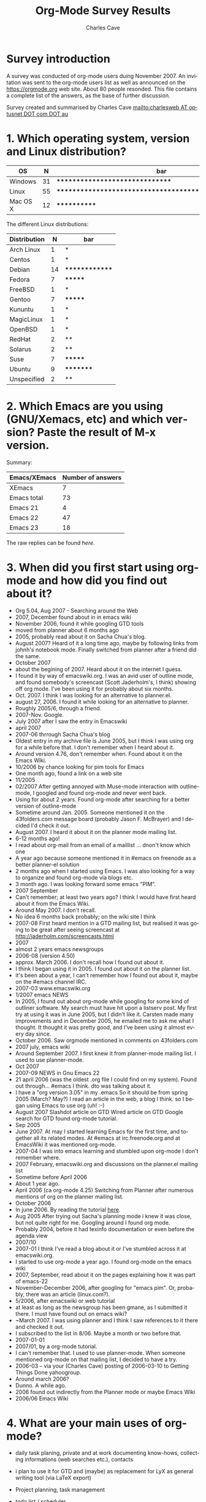 #+TITLE:     Org-Mode Survey Results
#+AUTHOR:    Charles Cave
#+EMAIL:     charles.cave@gmail.com
#+LANGUAGE:  en
#+OPTIONS:   H:3 num:nil toc:1 \n:nil ::t |:t ^:t -:t f:t *:t tex:t d:nil tags:not-in-toc

# Note to Worgers: please don't modify this file.

* Survey introduction

A survey was conducted of org-mode users duing November 2007.  An
invitation was sent to the org-mode users list as well as announced on
the https://orgmode.org web site.  About 80 people resonded.  This file
contains a complete list of the answers, as the base of further
discussion.

Survey created and summarised by Charles Cave
[[mailto:charlesweb%20AT%20optusnet%20DOT%20com%20DOT%20au][mailto:charlesweb AT optusnet DOT com DOT au]]

* 1. Which operating system, version and Linux distribution?
| OS       |  N | bar                                                     |
|----------+----+---------------------------------------------------------|
| Windows  | 31 | *******************************                         |
| Linux    | 55 | ******************************************************* |
| Mac OS X | 12 | ************                                            |

The different Linux distributions:

| Distribution |  N | bar            |
|--------------+----+----------------|
| Arch Linux   |  1 | *              |
| Centos       |  1 | *              |
| Debian       | 14 | ************** |
| Fedora       |  7 | *******        |
| FreeBSD      |  1 | *              |
| Gentoo       |  7 | *******        |
| Kununtu      |  1 | *              |
| MagicLinux   |  1 | *              |
| OpenBSD      |  1 | *              |
| RedHat       |  2 | **             |
| Solarus      |  2 | **             |
| Suse         |  7 | *******        |
| Ubuntu       |  9 | *********      |
| Unspecified  |  2 | **             |

* 2. Which Emacs are you using (GNU/Xemacs, etc) and which version? Paste the result of M-x version.

Summary: 
| Emacs/XEmacs | Number of answers |
|--------------+-------------------|
| XEmacs       |                 7 |
| Emacs total  |                73 |
| Emacs 21     |                 4 |
| Emacs 22     |                47 |
| Emacs 23     |                18 |

The raw replies can be found [[Raw Emacs versions][here]].

* 3. When did you first start using org-mode and how did you find out about it?

- Org 5.04, Aug 2007 - Searching around the Web	
- 2007, December found about in in emacs wiki
- November 2006, found it while googling GTD tools	
- moved from planner about 6 months ago
- 2005, probably read about it on Sacha Chua's blog.
- August 2007? Heard of it a long time ago, maybe by following links
  from johnh's notebook mode. Finally switched from planner after a
  friend did the same.
- October 2007
- about the begining of 2007. Heard about it on the internet I guess.
- I found it by way of emacswiki.org. I was an avid user of outline
  mode, and found somebody's screencast (Scott Jaderholm's, I think)
  showing off org mode. I've been using it for probably about six
  months.	
- Oct. 2007. I think I was looking for an alternative to planner.el.
- august 27, 2006. I found it while looking for an alternative to
  planner.	
- Roughly 2005/6, through a friend.	
- 2007-Nov. Google.
- July 2007 after I saw the entry in Emacswiki
- april 2007
- 2007-06 thrrough Sacha Chua's blog
- Oldest entry in my archive file is June 2005, but I think I was
  using org for a while before that. I don't remember when I heard
  about it.
- Around version 4.76, don't remember when. Found about it on the
  Emacs Wiki.	
- 10/2006 by chance looking for pim tools for Emacs
- One month ago, found a link on a web site
- 11/2005
- 02/2007 After getting annoyed with Muse-mode interaction with
  outline-mode, I googled and found org-mode and never went back.
- Using for about 2 years. Found org-mode after searching for a better
  version of outline-mode
- Sometime around Jan. 2005. Someone mentioned it on the 43folders.com
  message board (probably Jason F. McBrayer) and I decided I'd check
  it out.
- August 2007. I heard it about it on the planner mode mailing list.	
- 6-12 months ago!
- I read about org-mail from an email of a maillist ... dnon't know
  which one
- A year ago because someone mentioned it in #emacs on freenode as a
  better planner-el solution	
- 2 months ago when I started using Emacs. I was also looking for a
  way to organize and found org-mode via blogs etc.
- 3 month ago. I was looking forward some emacs "PIM".
- 2007 September
- Can't remember; at least two years ago? I think I would have first
  heard about it from the Emacs Wiki.
- Around May 2007. I don't recall.	
- No idea 6 months back probably; on the wiki site I think
- 2007-08 First heard mention in a GTD mailing list, but realised it
  was going to be great after seeing screencast at
  http://jaderholm.com/screencasts.html	
- 2007
- almost 2 years emacs newsgroups
- 2006-08 (version 4.50)
- approx. March 2006. I don't recall how I found out about it.	
- I think I began using it in 2005. I found out about it on the
  planner list.	
- it's been about a year, I can't remember how I found out about it,
  maybe on the #emacs channel IRC.	
- 2007-03 www.emacswiki.org	
- 1/2007 emacs NEWS
- In 2005, I found out about org-mode while googling for some kind of
  outliner software. My search must have hit upon a listserv post. My
  first try at using it was in June 2005, but I didn't like
  it. Carsten made many improvements and in December 2005, he emailed
  me to ask me what I thought. It thought it was pretty good, and I've
  been using it almost every day since.
- October 2006. Saw orgmode mentioned in comments on 43folders.com
- 2007 july, emacs wiki	
- Around September 2007. I first knew it from planner-mode mailing
  list. I used to use planner-mode.
- Oct 2007
- 2007-09 NEWS in Gnu Emacs 22
- 21 april 2006 (was the oldest .org file I could find on my
  system). Found out through... #emacs I think. dto was talking about
  it.
- I have a "org version 3.05" in my .emacs So it should be from spring
  2005 (March? May?) I read an article in the web, a blog I think. so
  I began using Emacs to use org (uh! :-)
- August 2007 Slashdot article on GTD Wired article on GTD Google
  search for GTD found org-mode tutorial.
- Sep 2005
- June 2007. At may I started learning Emacs for the first time, and
  together all its related modes. At #emacs at irc.freenode.org and at
  EmacsWiki it was mentioned org-mode.
- 2007-04 I was into emacs learning and stumbled upon org-mode I don't
  remember where.	
- 2007 February, emacswiki.org and discussions on the planner.el
  mailing list	
- Sometime before April 2006
- About 1 year ago.
- April 2006 (ca org-mode 4.25) Switching from Planner after numerous
  mentions of org on the planner mailing list.
- October 2006	
- In june 2006. By reading the tutorial [[https://orgmode.org/worg/org-tutorials/orgtutorial_dto.html][here]].
- Aug 2005 After trying out Sacha's planning mode i knew it was close,
  but not quite right for me. Googling around I found org mode.
- Probably 2004, before it had texinfo documentation or even before
  the agenda view	
- 2007/10
- 2007-01 I think I've read a blog about it or I've stumbled across it
  at emacswiki.org.
- I started to use org-mode a year ago. I found org-mode on the emacs
  wiki	
- 2007, September, read about it on the pages explaining how it was
  part of emacs-22
- November-December 2006, after googling for "emacs pim". Or,
  probably, there was an article (linux.com?).
- 5/2006, after emacswiki or web tutorial	
- at least as long as the newsgroup has been gmane, as I submitted it
  there. I must have found out on emacs wiki?	
- ~March 2007. I was using planner and I think I saw references to it
  there and checked it out.	
- I subscribed to the list in 8/06. Maybe a month or two before that.
- 2007-01-01
- 2007/01, by a org-mode tutorial.
- I can't remember that. I used to use planner-mode. When someone
  mentioned org-mode on that mailing list, I decided to have a try.
- 2006-03 -- via your (Charles Cave) posting of 2006-03-10 to Getting Things Done
  yahoogroup.
- Around march 2006?	 
- Dunno. A while ago.
- 2006 found out indirectly from the Planner mode or maybe Emacs Wiki
- 2006/06 Emacs Wiki	

* 4. What are your main uses of org-mode?

- daily task planing, private and at work documenting know-hows,
  collecting informations (web searches etc.), contacts
- i plan to use it for GTD and (maybe) as replacement for LyX as
  general writing tool (via LaTeX export)
- Project planning, task management	
- todo list / scheduler	
- TODO list management
- Task list and note taking
- Todo-list administration - Time tracking - Creating outlines
- write lists to keep track of projects and infomation
- I mostly use it as an extended version of outline mode, as well as
  the agenda mode. Managing TODO lists and the like. I also really
  like the integration with remember mode.
- TODO list, calendar/appointment app, note-taking, "digital junk
  drawer" a la Yojimbo, minor mode for drafting documents,
  org-publish.el, org-blog.el
- Planning and taking notes (with remember mode.)
- TODO lists (GTD methodology) and diary
- Planning, project, time and task tracking.	
- GTD system at home	
- planning
- todo-lists
- Maintaining a GTD system for personal organization, tracking time
  for work reporting and billing.
- Organizing my tasks and plans at work. Trying to implement GTD with
  it.
- Reporting (org-outline/exporter!), GTD	
- GTD, weekly planner
- Managing software development todo lists
- Agenda, todo tracking, lecture notes, blogging
- TODO list
- 1) Maintaining my personal lists of projects and tasks 2)
  Maintaining a "wiki" of reference material (org-mode doc that links
  to external files and URLs) 3) Maintaining an archive of completed
  projects 4) Keeping track of my agenda 5) Outlining and
  brainstorming 6) Organizing journal entries
- Personal task lists.
- daily planning
- Organizing and managing projects
- gtd - project management - generating htmls - minutes, documentation
- notes, todo-lists, planner
- Agenda (GTD) Notes keeping Publishing tool	
- Slowly it is becoming my desktop. I write, use it for email
  composition, technical documentation. Slowly getting into planning,
  agenda etc.
- Project planning and task tracking.
- keeping track of things to do.
- TODO and org-table	
- Running my work and home todo lists and notes, but progressively
  more and more using it for everything.
- TODO list and meeting minutes
- Task/Todo List information list some local hacks for finance	
- todo lists and knowledge base
- Task management (TODO lists) * Note taking * Export/Publish (e.g.,
  publish notes to website) * Personal web pages (via org-publish)
- I use orgtbl-mode most of the time in muse files, that's how I came
  into contact with org-mode. I use it for writing (software)
  documentation, (work related) project planning, and measuring the
  time I work on projects.
- planning my TODO list and more recently my agenda GTD style
- Timeplanning, Timekeeping, Todo/Reminder
- replacement for time management system (todos, project organisation,
  schedules) replacement for spreadsheet helper in LaTeX modes
  (orgtbl-mode)

- 1.) Note taking: web links, links to lines of code I'm working on,
  bibtex entries. 2.) Brainstorming. When I'm trying to figure out how
  to do something, I often fire up org-mode, dump a bunch of random
  thoughts into it, and then organize it into something that makes
  sense. 3.) Experiment logging. I use table node to store pretty much
  all the results I've accumulated for my PhD thesis. 4.) TODO
  lists. I thought I'd use the GTD capabilities on org-mode but can't
  force myself to do it. But still, for little projects, I use the
  TODO lists.
- Action items Notes and lists Tables of passwords Publishing website
- maintain my thoughts, experimental results and agenda
- As a GTD tool to keep all aspects of my life organized.
- Lists GTD
- Just getting used to it. Try to organize primarily work stuff, maybe
  later will get into private things.
- note taking, managing todo's, keeping track of time spent on a
  project and making tables.
- Everything! :-) + keeping notes, + maintaining TODO lists +
  exploiting the Agenda facilities (wow!) + doing project planning +
  writing text and exporting in HTML + a 'database' for experiments
  data (I'm "implementing" it (wow, wow!)
- Task list/agenda/calendar some "filing" of data, storage of links to
  file system and web
- Note taking for courses
- Learn more about organizing tasks - Trying to substitute little
  papers with appointments - Publish works (thesis, articles, web
  pages, ...) - Support a bit the process of writing an article
  (TODOs, deadlines, sections, ...)
- documentation todo list management complete daily work organisation
  private and at work planing of schedules for church and sports
  create customer visit protocols (html for colleagues) I have access
  to my org files via svn world-wide
- all aspects of GTD except calendar
- Outlining and Organising.
- Day to day planning. Constantly switching between gtd and John
  Wiegly's setup to find out what suits me best.
- Todo List management. Task Scheduling. Note taking. Blogging
  (Blorg). Simple Bug Tracking.	
- Organizing my work.
- Managing all my projects and todo lists using GTD, and managing my
  diary/calendar. Basically, I use it to manage my life - home, work,
  social etc. Also use it for hierarchical editing of files etc, but
  that is secondary.
- day planner (in agenda view) - generation of hipsterPDA - easy
  folding documentation tool (write text docu, use folding to hide
  sections I'm not working on currently, and finally generate html or
  LaTeX
- GTD / Agenda	
- I organize all my projects and appointments with org.
- Mainly todos/tasks planning and follow up
- I use it to keep track of articles I have to write for clients (I'm
  a journalist). I keep a page per client. I also use it to keep notes
  on personal stuff, such as sport activities, todo things around the
  house, garden and so on	
- advanced todo list, reading diary, simple HTML authoring.	
- Project management
- note taking, task management, document creation, webpage publishing
- task management, notes about work and home projects, regular
  journaling -- the list of things is expanding as I spend more and
  more time in emacs/org.	
- Project planning, scheduling. Information
  gathering. Wishlists. Outlines. Todo lists (checkboxes). Data
  munging (tables) Review planning (outline w/ links)
- For GTD and basic word processing
- Projects, Notes, Memorial days etc.
- single file for everything
- Amassing and sorting to-dos and reference information. (Recovering
  from mild brain injury in 2005 that affected ability to categorize
  and prioritize, need mechanical aids!)
- Handling notes. Displaying the calendar. Use the agenda view to
  display notes.
- Outlining and providing group TODO lists with explanations.
- To Do List and Project Tracking Writing articles for export to HTML
- Note taking, task management

* 5. New features and product maturity?

Original question:

What new features (if any) would you like to see in org-mode or do you
think the product has reached maturity?

- case sensitive search in tag completition - multilingual day name
  input product has reached maturity in my opinion	
- nothing (for now)	 
- A way to make it more Gnome friendly would be nice. In the case that
  you don't have emacs started, you lose your ideas until you can note
  them down.
- I still haven't learnt enough to fully customize my environment.
- Nothing specific, but I love the current state of development.
- Syncing todos to other devices such as cellphones and palms, I know
  it would not be very easy to do but would be extremely useful	
- No idea, sorry. I think it has enough features at present that seems
  a bit intimidating, really. (Minor quibble -- I changed some of the
  keybindings. I prefer M-left/right to hide/show subtrees, rather
  than cycling with tab, and use # instead of * for outline
  levels. This is mostly habits from a "todo-mode" used on emacs
  in-house where I work.)
- I'm on the lookout for a cell phone that runs Emacs, but... I haven't
  found any mechanisms for remotely adding/editing timestamps,
  changing the state of TODO items, etc. Neither have I found a way to
  trigger reminder sounds, e-mails, phone calls, or IM messages. I'm
  not sure about the best way to approach "mobile org-mode"... A
  web-interface like Webjimbo? More robust import/export/sync to iCal
  or GData? If we can find a way to usefully sync org-mode with mobile
  devices, it'll be just about perfect.
- Current features are enough for me.	
- It is certainly mature. However I would also like to be able to use
  it as a wiki and general-purpose document authoring/publishing
  tool. In an ideal (and possibly unrealistic) world I would love to
  see unification with muse-mode. To what extent is this possible?
- I am still too new to it to comment on this.	
- It's quite mature and I surely don't master it. What I'd like to see
  is easier manipulation of the agenda export.
- Compatibility with other wiki syntax (importer or exporter)
- too soon to know	
- Basically mature; I'd like to see refinement within the current
  feature set.
- You can always add new features! I would like to see an easy way to
  tell how old my entries are. I would like to be able to derive a
  task order based on importance and age (for tasks that don't have a
  deadline but must be completed eventually). Also I would like to see
  it integrated with other tools. I think a MindMap converter (for
  FreeMind) would be cool - although it probably could be an external
  script.	
- Export to WordprocessingML would be perfect. Currently I export to
  HTML and read the reports into Word, saving them as *.doc. But you
  loose some features and details doing this.	
- Integration out-of-the-box with remote calendar systems like Google
  Calendar
- Close to maturity. Some new features would be nice, but not terribly
  important: Keeping root to leaf tree structure when archiving part
  of a subtree. Simple dependent todos (i.e. dependent todo moves into
  "NEXT" state when previous todo is marked "DONE"). Exporting entries
  in HTML in monospaced font by default (i.e. without specially
  marking individual entries). Auto-sorting of entries within a single
  parent node (e.g. when a node is marked "DONE", move it lower in the
  parent's list of todos). Integration with project management
  software.
- Some kind of resolution to the line wrapping issue with headlines.	
- Simpler ways of doing things (perhaps with mouse commands)
- I'd say it's pretty close to maturity. I haven't used most of the
  more recently-added advanced features.
- I'd like easier customization of "workflow" steps that would make it
  easier to update states and record notes related to state changes
  (and skip these notes when the state transitions are obvious in
  nature).	
- No immediate demands. I do not think the project has reached
  maturity.
- This product has reached maturity since long! In my point of view
  this is. Excellent work!	
- depending tasks - integrated pdf-generation (especially for
  windows) - visualisation for tasks (like gantt) - a minor mode for
  contacts like vcard.el
- I think it reached maturity. It would be nice to have some minor
  things, like a posibility to insert todo's right inside your project
  source code and then have them added in agenda automatically.	
- Instead of new features, I'd much prefer keeping XEmacs
  compatibility	
- Wishlist - Adding arbitrary (user specified) relations between nodes
  with a specific relation name. for example, x <part of> y; where x
  and y are two nodes. - Making the above functionality work between
  files - making the above work between nodes published on a
  distributed server In the GNU project GNOWSYS, we do this, where it
  is a web application. We are now exploring how org mode can be used
  as a client to manage the data published in GNOWSYS. Out team would
  be more than willing to collaborate, but our team members are all
  Python hackers, and use Emacs only for coding
- I am having trouble keeping up with the many new features of the
  last few months!
- I think it is mature enough for me
- automatic reminders in Emacs as pop ups?
- I'm quite content as it is. I guess I could probably think of one or
  two things, but I wouldn't want to spoil its power/simplicity
  balance.
-  planing times for tasks and compare them to actuel used times (and
  also give out a warning if to many hours are planed for one day) -
  agenda export to latex - simple project management
- a gtd framework would be a killer feature!! more visual effects with
  overlays However, it's "déjà" a very good work. Thanks.
- very mature
- Nearing maturity, but then again, maybe I'm just out of ideas.
- I would like org-mode (or other parts of it like orgtbl) to become a
  minor mode so I can turn it on/off in other buffers (mainly
  muse). For example I would love to use todo list editing features in
  emails. 
- I don't understant all the features yet :)	
- export facilitie
- New features, in order of importance to me: 1.) A way to select a
  chunk of text in firefox and paste it into org-mode, along with a
  nicely formatted URL link. I would use this many times a day. MS
  OneNote does this well. 2.) A way to link to email in an IMAP
  folder. Preferably, this link would point directly to the email on
  the IMAP server. The link should look like all the other links, and
  you should be able to just drag it from, say, Thunderbird, into
  org-mode, although a Thunderbird keyboard shortcut would be nice. I
  would use this every day. 3.) More flexible outline prefixes. You
  should be able to make headlines of this type: I. asdlfk i. asdfj
  ii. asdlfkj II. ... Or 1. Introduction 1.1 asdfkj 1.2
  asdfkl 2. Background ... Emacs hyperbole:
  http://directory.fsf.org/project/hyperbole/ did this
  beautifully. 4.) Internal links search in a way consistent with
  emacs search (Ctrl-s). When you click on a link, it should go
  towards the end of the buffer for the next match. When there's
  nothing towards the end, it should wrap to the top. 5.) Fix the
  underline/bold/italic stuff (if that is a new feature) 6.) Better
  formatted html table export
- Better support for working with others.	
- I would like to see different way to view or summarize ageda. Like
  progress, next possible todo
- I think org-mode is quite mature now except there may be still some
  bugs in it and some features may need more polish
- Too novice a user yet to comment
- can't tell yet.	
- I like to be surprised more than wishing
- I'd like better integration with calendar mode of
  emacs. Specifically, when using the calendar, the command 'i d' to
  insert an appointment, the diary file is used. I'd like to set a
  headline in my orgmode buffer for that insert, for consistency with
  the calendar entries I make by hand while processing my inbox Also,
  navigation from agenda to org-file is easy. navigating back is
  harder.
- possibly nested numbered lists: 1. head 1 1.1 sub-head 1 1.2
  sub-head 2 Also lettered lists: a. point a b. point b but I'm
  already quite satisfied
-  implement all features of muse-mode. Ex: list of pages, backlinks,
  following links with Enter, ... - consistent and clear syntax for
  formatting text, which doesn't require memorizing use cases or
  exceptions (ex: *a* isn't bold)
- syncing with my palm would be the greatest need. (syncing with
  outlook would do the job as outlook is snced with the palm)
- mostly small things like an isearch mode that only matches headlines
  (and doesn't auto expand), an allout-copy-exposed-to-buffer
  equivalent, hipster pda publishing
- I've too many ideas to write here. The only thing i can think of is
  not quite org related. A published bison or antlr grammar, so people
  can write org parsers/processors in other languages, and extend its
  integration into other systems.
- Org mode is fairly mature. Only the remaining inconsistencies should
  be straightened out.
- Hard to say, every so often I think of a feature that might be nice
  to have. I have a feeling that alternate views (like the agenda) to
  allow other ways of exploring your information would be handy, but I
  have no concrete ideas yet as to what they might be.
- Better exporting (for example better LaTeX export).	
- The only thing I need is better integration with mh-e (I suspect it
  is already there - just need to find the time to sort it out). Other
  than that I am very content!
-  I always wanted to be able to schedule a task for a specific week
  (as oposed to a date) - I would like to improve the hipsterPDA
  generation (export the agenda view as nice LaTeX, improve the
  cal-tex output, etc)
- Org grows faster than I can learn all those nice features. One
  feature I'd love to see was that the HTML export created docs that
  could be outlined like in an org buffer. I guess that's possible
  with some CSS.
- Task dependency for project planing
- At the moment, I'm still on the learning curve. Org-mode has
  soooooooooo many features I have not even discovered yet. I almost
  daily open the manual pages to see I there is something I can use.
- Probably, customization of built-in agenda view. But I'd rather see
  org-mode streamlined and cleaned of unnecessary
  complications. Properties should be either integrated more tightly
  to replace tags/priorities/etc, or removed.
- Looking forward to some of the dependency ideas.	
- Import tasks from .ics files, include .ics files in agenda,
  eventually include remote .ics files in agenda. Would like an
  updated blogging tool that takes advantage of recent developments.
- I'm working on integration with my email client and web browser --
  it's a slow process because I'm not a programmer, but I'm learning
  bits and pieces about bash shell scripts and grabbing what I can
  from experts already using org.
- I'd like a way to set project (outline item) dependencies and to
  easily list those projects in dependency order. I could do it now
  with properties, a dynamic block and some elisp. I'd use markup more
  if it were more reliable in the emacs buffer. It might be nice to
  have a mode where rigid outline style indenting is enforced while
  editing outlines and lists. Perhaps as a buffer option or subtree
  property. None of this is necessary or worth calling org-mode
  immature.
- Not new features. But perhaps splitting org.el into different
  modules: one for outlining, one for doc format (Wiki engine), one
  for GTD	
- block quote text support. like wiki {{{ This is quote text }}}
  Currently only putting ':' at beginning of text or heading.
- I hope a better archive mechanism using C-c C-x C-c, which could
  keep the structure in my org file.	
- Seems mature; new features always interesting but can add a layer of
  too-many-choices distraction. (See prioritizing problems above ;) )
- New summary type {%} for progress status. Real comment syntax.	
- I use only a fraction of its features.
- Mature	 

* 6. Additional tutorials, documentation and screencasts would you like?

Original question:
Which topics or "how-to" guides would you like to see in the
documentation or as a tutorial or screencast?

- none. documentation is excellent
- how to prepare/export/print GTD file to A7(index cards hPDA (hipster
  PDA) forms
- Everything should be a screencast for new users.	
- I'd love to see more examples (with code) of how people use org,
  especially for implementing GTD.
- More detailed information about blogging would be great, especially
  motivation for using org.
- The manual and refcard usually have me covered. An in-depth
  screencast on table/calc might be nice.	
- More stuff about methodology to use it.	
- Screencasts are most helpful to me. I would like to see material on
  publishing and blogging in particular
- Project lifecycle. Timesheet reports.
- Exporting to other formats and customizing that
- lot of screencast showing new features of org (such as one already
  done)
- The documentation is actually rather good as it is, haven't found
  anything lacking yet.	
- Integration with remember
- Integrating org-mode with pine/alpine mailer.	
- Not sure who you want to target. Advanced users are your bread and
  butter and probably are OK. Beginners should get some screencasts
  that describe a common problem and just focuses an how org mode can
  help them. A good example is something like when someone's todo list
  gets too long and complex and they want to split it, but maintain
  connections between items on various lists, or perhaps view a
  chronological list of all items in one location. Org mode is the
  only program I know of the handles this kind of complexity
  gracefully.
- In depth explanation of using the agenda to its fullest
- I'd love to see one on setting up column views. A tutorial on
  publishing files would be great. And one about creating custom
  agenda views.	
- Changing the keybindings to make specific state transitions easier
  to enter
- don't know as of yet ...	
- using the spreadsheet with merged cells, calculation for rows and
  columns - showing the true meaning of the properties stuff - over
  all there should be examples - i really dislike the manual form
  orgmode.org because it is technical oriented not for the simple
  user - more howtos for gtd -> learning from each other
- Different usages of org-mode. From GTD to other ways ...	
- I find the manual well written and sufficient.
- Use of drawers and properties.
- HOw to organize multiple projects; auto-archival.
- org spreadsheet	
- Since Org-mode is (to me) a collection of "orthogonal" features, but
  doesn't much impose structure, I'd be interested in seeing how
  others organise their data and "bring it to life" with the Org-mode
  features.
- none
- more documentation for org's lisp functions (in fact more examples
  with org's lisp funtions!!)
- remember mode integration
- I prefer the documentation and experimentation. Need drives my
  learning.
- I don't have any preferences.
- Can't think of any	
- I think a new user would benefit from a screencast showing basic
  hierarchy creation and navigation
- Remember Practical uses of properties	
- I would like to see more people to share their ways of using org
  model
- The documentation is already very good and it seems the manual is
  never out of sync from the latest org-mode version. I found the
  mailing list is the best source of "how-to" as people's individual
  situations are so much different.
- more of org for gtd
- how to deal with the calendar and insert dates quickly - two-way
  backends for groupware-like behavior - calender functionality for
  scheduled events (receive popups or emails or sms or the like) -
  probably more but it's too early to say
- drawers + table calculations
- Using org-mode as a calendar/planner. Perhaps a best practice around
  where date- and time-stamps belong (in the headline? in a SCHEDULED:
  property? DEADLINE: property?) Also, it would be helpful to be shown
  the best practices around Categories (since they show up so
  prominently in the agenda) I wanted them to be like David Allen's
  "Contexts", but that's hard for me to manage.	
- All the variables that you must configure to be able to write and
  export an article successfully and without unexpected results - How
  to move from {muse,kwiki,reST,planner,...} to org-mode: how to adapt
  the syntax, ...
- examples of how to columns view
- real examples of different ways of using org-mode
- Scope projects? integrate Org into a software development
  process/project? Handle <not at computer> org interactions?	
- Daily use of agenda
- I'm still not familiar with the more advanced features of org-mode,
  so I'm keen to see these areas explored in tutorials and guides.
- The spreadsheet.
- None that I would be interested in, although I accept that new users
  would benefit from them.
- I think column-view is a great feature. Bastiens tutorial is good,
  but I'm thinking a tutorial focused more on the use case as opposed
  to the config option might be better. If I find time :-)
- I don't know if it's just me, but currently I make no use of
  tags. So any how-to or screencasts of how to use categories and tags
  together in a senseful way would be nice. Most usages of tags I've
  seen so far where tags like :phonecall: or :appoitment:, but when I
  have a TODO "Call Jim" or "Meet Jim" those are superluous...	
- I would welcome such how-to's and offer to help. The drawback of
  screencasts is they take a long time, and there is no way a viewer
  can tell it will be usefull to sit it all out. A guide giving
  examples (and using short screencasts, if necessary) gives the
  reader an overview, he/she can skip sections and browse to a
  chapter/paragraph deemed usefull. I would like to learn howto tweak
  my custom built todo-lists so that some of the statuses show up in
  the agenda, and others don't. Example WRITE should be on the agenda,
  but INVOICE not really. But the intermediate VERIFY should.
- More on GTD. Agenda customization.
- More on column mode and new uses of properties.
- I know there are books and howtos about lisp, but it would be great
  to see some smaller howtos that are specific to org applications,
  and code samples.
- The remember mode stuff scares me. I need to take some time learn
  it. I also know agenda can do a lot more than I do with it. I'd like
  to see screen shots of of column mode to drool over since I'm not
  running emacs 22 yet.	
- can't thing of any
- Spreadsheet examples.	
- how-to setup a gtd style system is always my favorite.	
- Some experienced users' detailed explication of pros and cons of the
  newer TMTOWTDI (There's More Than One Way To Do It) choices like
  archiving methods, task states, etc. leading to -- you
  guessed it -- prioritizing problems
- Building complex agenda views.
- Dunno.	
- Setting up a publishing/blog environment

* 7. Which features of org-mode do you use? (Spreadsheet, LaTeX, HTML, Remember, etc)

- Document Structure, Tables, Spreadsheet, Hyperlinks, TODO items,
  Tags, Properties and Columns, Dates and Times, (Custom) Agenda Views
- LaTeX, Remember	
- Use the agenda/tags views heavily. Tables, but not really
  spreadsheets.
- Rememeber	
- remember, agenda views.	
- I'm sure I will use everything at some point. I've finally started
  using remember recently, about to start using HTML for blogging I
  think, and can imaging using LaTeX to print index cards even.
- Todo-list, agenda - remember	 
- Remember, agenda, I learned to use the tags / priorities, but they
  don't seem to fit my style of use.
- Publish to HTML and LaTeX (although I'd prefer ConTeXt), dynamic
  blocks, orgstruct minor mode, and hyperlinks. I'm not sure if they
  count as a "feature", but I use deadlines, scheduling, and repeated
  tasks *a lot*.
- remember, clock summary.	
- TODO keywords, tags, timestamps (inc. deadlines/scheduling),
  priorities, export to HTML/ics, tables, archiving, remember, custom
  agenda commands	
- Still exploring.. starting out with fundamentals as described in
  John Weigly's excellent write-up.
- HTML, Remember
- Basic planning, some html export, Wannt to use more features of org
  but lack of time
- Remember, html
- Much use of Remember, agenda, agenda todo lists. Some use of HTML
  and LaTeX. A little use of spreadsheet.	
- Starting to use spreadsheets and tables. I use the [/] feature to
  keep track of task counts a lot. I like the "radio" links too. Don't
  use the others much.
- Export2HTML, Remember, Agenda
- Remember, LaTex, ical export, Agenda and Diary integration
- HTML. My usage is pretty basic.
- LaTeX, HTML, Agenda, diary integration, Todo, outlining like crazy	
- Spreadsheet (for tables)	
- I use Remember, HTML, agenda views, hyperlinks, time-tracking,
  timestamps, and tags. I occasionally use tables, and plan on using
  the PROPERTIES drawer in the future. I don't currently use any
  advanced table formulas or column view, but I'm glad they're there.
- Remember, basic task lists, and mostly the Agenda views.	
- LaTex, HTML, Remember, Cal, diary
- all	
- agenda - html - spreadsheet	
- Spreadsheet, remember, time logger and outlines.	
- Document structure + hyperlinks, agenda + remember, exporting and
  publishing
- writing documents, LaTeX, HTML.
- Remember; tables.
- Remember, and the todo features.
- simple to do listing
- A lot: Outlines, Tables, Spreadsheets, TODOs, Links, Tags,
  Timestamps, Clocking Time. A little: Agenda views, Properties and
  Columns Not at all: LaTeX, HTML, Remember I plan to increase my
  usage of all the above, apart from LaTeX, which I'll probably never
  use.
- Remember
- Remember, Latex, spreadsheet (with calc)
- just to basic features
-   * TODO's, including ** Scheduling ** Deadlines ** Archiving (both
  tag and function) * Remember * LaTeX * export/HTML * Tables *
  org-publish * Agendas
- spreadsheet, HTML	
- remember, agenda, priority
- Remember
- all
- Basic outlining with tons of links of most types allowed. * Tables *
  HTML export * TODO's
- Tables, HTML, Remember
- table, agenda, remember
- Probably the question is bettered asked with "which features of
  org-mode do you not use?" :-) It seems I have almost used everything
  except properties and drawers. Although I did not go into depth of
  many of them, like I never used a formula in the built in org-mode
  table.
- tags, todos, links, timestamps	
- remember, agenda
- tables, HTML, ToDo stuff/agenda, column mode, clock features,
  categories	
- Agenda, time tracking, HTML, latex, spreadsheet
  agenda export to ics (iCalendar) file TODO proper- ty drawers
- headings, tags, links, drawers & properties, table (& occasionally
  spreadsheet), remember, todo's
- outlining - basic spreadsheet - org-export-as-latex - HTML -
  org-publish - marking TODO/DONE (or equivalents) - agenda	
- Remember HTML
- HTML, Remember, custom agenda views, tags matches, custom keyword
  states, diary integration, recurring tasks, scheduling and
  deadlines, org-nnml, hyperlinks, categories	
- Agenda, Remember, Tags, Ascii Export, Tables, Outlining
- Spreadsheet	
- sometimes Spreadsheet remember extensively LaTeX/Html export	
- Remember, Blorg, org-publish, Tables, Lists, Checkboxes, TODO
  sequences.
- LaTeX, html, remember, spreadsheet
- Tags, Remember, Diary integration, Logging, sometimes spreadsheet
  usage.	
- folding, TODOs, Agenda view, HTML generation, column-view	
- Spreadsheet, HTML, Remember, fast selection of TODO keywords, links
  to everywhere, extended timestamps and intervals
- Spreadsheet, HTML	
- I use remember very often. I have not really touched the
  spreadsheet, don't need to. I use the deadline feature all the time
  and the [/] todo list type. I have experimented with export to html,
  in order to transport stuff to a very smart smart phone (iphone) but
  that requires more tweaking on my side.
- todo and logging state changes, tags, priorities, hyperlinks,
  remember, timestamps, agenda, export to HTML.
- Folding, spreadsheet, column mode, properties, schedule/agenda,
  org-remember, html export, todo, tags
- I use everything except radio stuff and dynamic blocks, and I think
  I will use those soon. Don't use XOXO export either, I guess.	
- remember, tables, tasks, tags, archiving, calendar, html export, and
  I'm learning a bit about LaTeX.
- In no particular order: tables, plain list folding, checkboxes and
  checkbox counting [/], multiple todo sequences, tags, properties,
  inactive dates, elisp formulas, html export, text export, in-buffer
  markups (*/_), subtree in indirect buffer, links
- latex, html, remember
- spreadsheet, remember, agenda, outline, property, column view
- remember, archive, appointment, diary, timeclock	
- Remember for fast to-do adds; use tables occasionally but mostly use
  dedicated spreadsheet s/w for such functions. Hope to learn LaTeX at
  some point.
- Agenda views Table editing Properties drawers HTML export LaTeX
  export
- HTML. Remember. Tables.
- Mainly time stamps, agendas and HTML export
- LaTeX, Spreadsheet, Remember

* 8. Your age

| Age range |  N | bar                   |
|-----------+----+-----------------------|
| 16 - 20   |  0 |                       |
| 21 - 25   |  5 | *****                 |
| 26 - 30   | 15 | ***************       |
| 31 - 35   | 21 | ********************* |
| 36 - 40   | 11 | ***********           |
| 41 - 45   | 13 | *************         |
| 46 - 50   |  3 | ***                   |
| 51 - 55   |  3 | ***                   |
| 56 - 60   |  0 |                       |

* 9. Which country do you live in?

| Country     |  N | bar                     |
|-------------+----+-------------------------|
| Australia   |  3 | ***                     |
| Canada      |  2 | **                      |
| China       |  2 | **                      |
| Croatia     |  2 | *                       |
| France      |  5 | *****                   |
| Germany     | 17 | *****************       |
| Hungary     |  1 | *                       |
| Iceland     |  1 | *                       |
| India       |  4 | ****                    |
| Italy       |  2 | **                      |
| Netherlands |  3 | ***                     |
| New Zealand |  1 | *                       |
| Norway      |  1 | *                       |
| Pakistan    |  1 | *                       |
| Romania     |  1 | *                       |
| Russia      |  1 | *                       |
| Scotland    |  1 | *                       |
| Slovenia    |  1 | *                       |
| Spain       |  1 | *                       |
| Sweden      |  1 | *                       |
| Switzerland |  1 | *                       |
| UK          |  7 | *******                 |
| USA         | 23 | *********************** |

* 10. Are there any other comments you would like to make about org-mode?

- Thanks for this great software, I've waited for years for such a
  tool. I've wrote some tools around org in Perl, hopefully I'll find
  some time to contribute. Thanx a lot
- Great tool to stay even longer in emacs OS :-)
- Thanks!
- Great App, Great Support, Great Community
- org-mode is all-the-way cool.
- With the possible exception of Emacs itself, org-mode is my very
  favorite bit of software. It has inspired me to learn LISP, so I'm
  looking forward to contributing in the near future.
- It's fantastic and the maintainership and community are both second
  to none!
- Later. :)	
- Great mode and very useful. Thanks a lot for your effort and time!
- Great Work ! Felicitation to its author
- It's indispensable for my current work and lifestyle.
- It is a great package, thanks for making it available and keeping
  it alive!
- Thanks for the org-mode. I just love it! Do all my personal and job
  planning with it!
- Great tool, thanks thanks thanks :)
- It's fantastic -- thanks for the great tool. I'm getting older and
  it's the only way I can "remember" everything. It's not just a great
  todo list manager, but I use it to document almost everything about
  my job (e.g. my original intentions about a
  project/implementation). I can bury a TODO right down in the place
  where I have most of the surrounding documentation.
- I cannot overstate how valuable this mode is. It single handedly has
  the potential to make laypeople aware of Emacs. Thanks so much for
  working on it!
- Love it. Love it. Love it. Carsten is awesome.
- It's changing very fast, and I'm worried that my muscle memory will
  start to fight against the changes. Still, it's good to see an Emacs
  package with such active interest and support.	
- I'm a happy user. Thanks to Carten and all contributors
- great guys on the mailinglist, great spirit, excellent product :-)
- Carsten, many thanks for this great piece of software! Keep it
  simple and usuable - not everybody follows the power user discussion
  in gmane
- Keep up the great work! :)
- Thanks to Carsten and to people on emacs-orgmode !!
- Been a user of GNU Emacs for the last 18years, never seen such a
  fascinating major mode. I like this kind of apps since I work in
  knowledge organization, and would like to contribute in some
  way. Our lab gnowledge.org would like to develop a java applet that
  provides org mode kind of editing. The buffer thus produced will be
  converted into html when the page is being served in the
  background. This will encourage the community to do structured
  documentation. Our lab is now engaged in developing
  beta.selfplatform.eu, where in we would like to provide this
  feature. Do you think, orgmode developers would like to help us or
  contribute in this endeavor. Orgmode can be very useful for
  furthering semantic computing.
- It is a great product. I does not need to grow. It might risk
  feature creep.
- Excellent package
- Thank you, Carsten!
- Has increased my productivity a lot!
- Really a great thank to the author "Carsten Dominik", "chapeau" as
  they say in France!!!!
- Org-mode was relatively immature when I started using it, and I have
  kept with it for 2 simple reasons: 1. The maintainer (Carsten) is
  friendly, fast, accurate, and thorough 2. It works -- it does what
  it claims to do, and does it well
- Org mode keeps me organized, it's outstanding!
- hmmh, org-mode is the first thing I start in the morning and the
  last I close in the evening, I guess this tells it all.
- Org mode has been an incredibly useful tool that is fun to use. I
  think a main reason for its utility is that basic use requires
  little thought. When I'm using it for brainstorming, it's almost
  like I'm not aware that I'm using any program -- I'm just
  thinking. Any changes to org-mode should preserve this
  simplicity. Thanks a ton to Carsten and all the others who have
  contributed to this great project!
- Thank you Carsten!
- Maybe we should consider a separate package or maintainer for
  xemacs....	
- Thanks, thanks and thanks.
- Good stuff. thanks	
- It's Fun. ASCII is usually the only interface I can get used to,
  because it's so fast.
- org-mode makes me look organised (though a bit quirky). That's
  enough reason to use it.
- Amazing!!!!!!!!!!!!!!!! :-)	
- Even if org-mode stands right where it is, it has been enormously
  helpful. Thank you very, very much.
- Well done	
- Yes: org-mode progresses very well and improves with each version
- for me its the greatest found treasure since I "dicovered" Emacs.
- Great work! Wish I had time to contribute more.
- Keep up the good work :)
- It's a great software project and community. Thanks again to
  everyone involved!
- Excellent piece of software!
- I'm very very happy with it.
- org-mode is fantastic :-)
- The best feature of Org are its two maintainers Carsten and Bastien
  and its helpful community.
- Great mode for emacs. I wish I was using it more	
- It is great tool. Uncluttered. Thanks to Carsten et al.
- Rock on!
- favorite piece of software I use.
- I'm continually amazed by what org can do, and also by how intuitive
  it is. It's not at all unusual that I find myself thinking that it
  would be great if org/emacs did "x", trying what seems to me to be
  the way that it would do "x" if it could, and discovering that it
  functions just as I expect. And when it doesn't, there are ways to
  figure it out. (And Carsten is a great developer who shines at
  hearing what his users are doing, responding to expressed needs, and
  even being clear if/when he decides not to do what someone would
  like him to do. Other heavy users and scripters are great as well.
- I started using Org-mode as an outliner. It is the best outliner
  I've used an much more. The community is valuable but Carsten's
  skill and judgment has made org-mode what it is.
- It's a killer tool that I could not live without.
- org-mode is great, I hope it can keep clean text file when adding
  functions.
- I forced myself to learn emacs after 25+ years in the vi camp in
  order to use org-mode. Loving it. Carsten's enthusiasm and support
  are a joy, and the mailing list is always refreshing.
- I plan to run a website where users could share Org files and edit
  them together. I plan to write a better exporter (and more formats!)
  I think the Org syntax is mature enough to get more programs
  interacting with it outside Emacs. Org is *great* :)
- It's wonderful. Thanks!
- org-mode is a fantastic program, supported by a lively helpful email
  list. Carsten is very responsive to feature requests and helping.


-end-

* Appendix: Raw data for some questions:

** Raw Emacs versions
Here are the detailed responses, for reference.

: GNU Emacs 22.1.1 (powerpc-unknown-linux-gnu, GTK+ Version 2.10.13) of 2007-07-08 on malo, modified by Debian 2. GNU Emacs 22.1.1 (i386-mingw-nt5.1.2600) of 2007-06-02 on RELEASE	
: 21.3.1 and 22.1.1	 
: 22.0.96.1 on Windows CVS from the unicode2 branch on Linux	
: Emacs 22.1 GNU Emacs 22.1.1 (i686-pc-linux-gnu, GTK+ Version 2.10.11) of 2007-09-16 on zen	
: Emacs 22.1. Where I happen to be sitting, M-x version says: GNU Emacs 22.1.1 (sparc-sun-solaris2.8, X toolkit) of 2007-06-15 on sa
: Emacs 23	 
: Emacs from CVS GNU Emacs 23.0.60.1 (i486-pc-linux-gnu, GTK+ Version 2.12.0) of 2007-10-31 on samarium	 
: Emacs22	 
: GNU 22.0.98.1	 
: GNU Emacs 21.3.1	 
: GNU Emacs 22.0.50.1 (i386-mingw-nt5.1.2600) of 2006-03-21 on YAMALOK	
: GNU Emacs 22.0.91.1	
: GNU Emacs 22.0.95.1 (i486-pc-linux-gnu, X toolkit, Xaw3d scroll bars) of 2007-03-02 on pacem, modified by Debian	
: GNU Emacs 22.0.96.1 (i386-mingw-nt5.1.2600) of 2007-03-24 on NEUTRINO	 
: GNU Emacs 22.0.990.1 (i386-mingw-nt5.1.2600) of 2007-05-23 on LENNART-69DE564 (patched)
: GNU Emacs 22.1	
: GNU Emacs 22.1	
: GNU Emacs 22.1.1	
: GNU Emacs 22.1.1	
: GNU Emacs 22.1.1	
: GNU Emacs 22.1.1 (i386-apple-darwin9, Carbon Version 1.6.0)	 
: GNU Emacs 22.1.1 (i386-apple-darwin9.0.0, X toolkit) of 2007-11-05 on selenium. dmg	
: GNU Emacs 22.1.1 (i386-mingw-nt5.1.2600) of 2007-06-02 on RELEASE
: GNU Emacs 22.1.1 (i386-mingw-nt5.1.2600) of 2007-06-02 on RELEASE	
: GNU Emacs 22.1.1 (i386-mingw-nt5.1.2600) of 2007-06-02 on RELEASE	
: GNU Emacs 22.1.1 (i386-mingw-nt5.1.2600) of 2007-06-02 on RELEASE	
: GNU Emacs 22.1.1 (i486-pc-linux-gnu, GTK+ Version 2.8.20) of 2007-07-22 on nautilus, modified by Debian"	 
: GNU Emacs 22.1.1 (i486-pc-linux-gnu, X toolkit, Xaw3d scroll bars) of 2007-08-22 on raven, modified by Debian	 
: GNU Emacs 22.1.1 (i486-pc-linux-gnu, X toolkit, Xaw3d scroll bars) of 2007-11-03 on pacem, modified by Debian	
: GNU Emacs 22.1.1 (i486-pc-linux-gnu, X toolkit, Xaw3d scroll bars) of 2007-11-03 on pacem, modified by Debian - Gnu Emacs 22.1 windows version
: GNU Emacs 22.1.1 (i586-suse-linux-gnu, GTK+ Version 2.12.0) of 2007-11-06 on balada	  
: GNU Emacs 22.1.1 (i686-pc-linux-gnu) of 2007-09-27	 
: GNU Emacs 22.1.1 (i686-pc-linux-gnu, GTK+ Version 2.10.4)
: GNU Emacs 22.1.1 (i686-pc-linux-gnu, GTK+ Version 2.10.6) of 2007-09-14, in an Eterm
: GNU Emacs 22.1.1 (powerpc-apple-darwin7.9.0, Carbon Version 1.6.0) of 2007-07-22 on applecore.inf.ed.ac.uk - Aquamacs Distribution 1.
: GNU Emacs 22.1.1 (powerpc-apple-darwin8.10.0, Carbon Version 1.6.0) of 2007-10-04 on malibu.local	 
: GNU Emacs 22.1.1 (x86_64-pc-linux-gnu, GTK+ Version 2.12.0) of 2007-11-06 on king, modified by Ubuntu	 
: GNU Emacs 22.1.2 (i386-unknown-openbsd4.1, X toolkit) of 2007-06-10 on lucien.my.domain	
: GNU Emacs 22.1.50.1	 
: GNU Emacs 22.1.50.1 (i386-apple-darwin8.10.1, Carbon Version 1.6.0) of 2007-10-02 on plume.sr.unh.edu - Aquamacs Distribution 1.2a	 
: GNU Emacs 22.1.50.1 (i386-mingw-nt5.1.2600) of 2007-07-07 on NEUTRINO	 
: GNU Emacs 22.1.50.1 (i686-pc-linux-gnu, X toolkit) of 2007-06-18 on ...	 
: GNU Emacs 23.0.0.1 (i386-mingw-nt5.1.2600) of 2007-07-10 on BREP	 
: GNU Emacs 23.0.0.1 (i386-mingw-nt5.1.2600) of 2007-08-18 on TPAD	 
: GNU Emacs 23.0.0.1 (i686-pc-linux-gnu, GTK+ Version 2.8.20) of 2007-03-18	 
: GNU Emacs 23.0.0.1 (i686-pc-linux-gnu, X toolkit, Xaw3d scroll bars) of 2007-08-13 on cera" (emacs-unicode2), Emacs 22.1 under Windows.	 
: GNU Emacs 23.0.50.1 (i386-mingw-nt5.1.2600) of 2007-11-13 (via CVS, compiled with GnuWin32 native tools rather than cygwin)	 
: GNU Emacs 23.0.50.1 (i486-pc-linux-gnu, GTK+ Version 2.12.1) of 2007-11-11 on elegiac, modified by Debian	
: GNU Emacs 23.0.50.1 (i486-pc-linux-gnu, GTK+ Version 2.8.20) of 2007-10-14 on elegiac, modified by Debian"	
: GNU Emacs 23.0.50.1 (i686-pc-linux-gnu, GTK+ Version 2.12.1) of 2007-11-15 on baldur	
: GNU Emacs 23.0.60.1
: GNU Emacs 23.0.60.1 (i486-pc-linux-gnu, GTK+ Version 2.12.0) of 2007-10-31 on samarium	 
: GNU Emacs 23.0.60.1 (i686-pc-linux-gnu, GTK+ Version 2.10.14) of 2007-10-29	 
: GNU Emacs 23.0.60.1 (i686-suse-linux-gnu, GTK+ Version 2.12.0)	 
: GNU Emacs 23.0.60.1 (i686-suse-linux-gnu, GTK+ Version 2.12.0)	 
: GNU Emacs 23.0.60.1 (x86_64-unknown-linux-gnu, GTK+ Version 2.12.1)
: GNU Emacs CVS (~23.0.50.1)	
: GNU Emacs CVS 20071101	 
: GNU Emacs CVS 23.0.0	 
: GNU Emacs On Windows XP: GNU Emacs 22.0.990.1 (i386-mingw-nt5.1.2600) of 2007-05-23 on LENNART-69DE564 (patched) On Linux: GNU Emacs 22.1.50.1 (armv5tel-unknown-linux-gnu) of 2007-06-22 on homehub	 
: GNU Emacs and Carbon Emacs, both 22.1	 
: GNU. On Debian: GNU Emacs 23.0.50.1 (x86_64-pc-linux-gnu, GTK+ Version 2.12.1) of 2007-11-11 on elegiac, modified by Debian The other isn't available right now.	 
: Gnu Emacs 22.1.1 and 21.4 (patch 20) "Double Solitaire" XEmacs Lucid	 
: Gnu Emacs v22.1.50.1	
: Gnu/Emacs GNU Emacs 23.0.60.1 (x86_64-unknown-linux-gnu, GTK+ Version 2.12.0) of 2007-11-11
: Carbon Emacs, an OS X distro of GNU Emacs 22.1.50	 
: XEmacs 21.4 (patch 19) "Constant Variable" [Lucid] (i486-linux-gnu, Mule) of Fri Nov 3 2006 on penell	
: XEmacs 21.4 (patch 20) "Double Solitaire" [Lucid] (i486-linux-gnu) of Fri Oct 19 2007 on penell	  
: XEmacs 21.4 (patch 20) "Double Solitaire" [Lucid] (i686-pc-cygwin, Mule) of Fri Dec 15 2006 on vzell-de	 
: XEmacs 21.4 (patch 20) \"Double Solitaire\" [Lucid] (i686-pc-cygwin, Mule) of Fri Dec 15 2006 on vzell-d
: XEmacs 21.4.20 (distributed with Cygwin)	
: XEmacs 21.5 (beta28) "fuki" [Lucid] (i686-pc-linux, Mule) of Wed Jun 13 2007 on n2	 
: XEmacs Lucid 21.4 (patch 19) "Constant Variable" - on Windows, Similar on linux (not at machine)	 
: Emacs	
: Emacs 21.4.1 emacs 21.?.? (at work, I'm not certain)	 
: GNU	 
: GNU 22.1.1	 
: GNU emacs	 
: GNU emacs 22.1.50.1 (snapshot)
: GNU emacs GNU Emacs 22.0.97.1 (i686-pc-linux-gnu, GTK+ Version 2.4.13)

** Raw ages

: 22	 Sun, 11/25/07 6:38 PM 
: 22	 Thu, 11/15/07 11:55 PM 
: 24	 Fri, 11/16/07 4:15 AM 
: 25	 Sun, 11/18/07 10:05 PM 
: 25	 Sun, 11/25/07 12:04 PM 
: 
: 26	 Mon, 11/19/07 10:29 AM 
: 26	 Sat, 11/24/07 4:38 AM 
: 26	 Thu, 11/15/07 2:45 PM 
: 26	 Thu, 11/15/07 7:22 PM 
: 27	 Fri, 11/16/07 9:20 AM 
: 27	 Wed, 11/28/07 3:20 AM 
: 28	 Sun, 12/2/07 5:32 AM 
: 28	 Thu, 11/15/07 10:06 PM 
: 28	 Thu, 11/15/07 12:04 PM 
: 28	 Thu, 11/15/07 12:17 PM 
: 29	 Mon, 11/19/07 8:06 PM 
: 29	 Thu, 11/15/07 11:27 AM 
: 30	 Fri, 11/16/07 3:26 AM 
: 30	 Thu, 11/15/07 10:07 PM 
: 30	 Thu, 11/15/07 3:01 PM 
: 
: 31	 Fri, 11/16/07 2:30 AM 
: 31	 Sun, 11/18/07 3:14 PM 
: 31 yrs.	 Fri, 11/23/07 7:04 PM 
: 32	 Fri, 11/23/07 10:11 PM 
: 32	 Thu, 11/15/07 12:02 PM 
: 33	 Fri, 11/16/07 12:54 PM 
: 33	 Sat, 11/17/07 4:41 AM 
: 33	 Sat, 11/24/07 2:28 AM 
: 33	 Thu, 11/15/07 11:23 AM 
: 33	 Thu, 11/15/07 11:34 PM 
: 33	 Thu, 11/15/07 12:27 PM 
: 33	 Wed, 11/21/07 11:57 PM 
: 34	 Fri, 11/16/07 1:24 AM 
: 34	 Mon, 11/19/07 7:31 PM 
: 34	 Thu, 11/22/07 6:59 AM 
: 35	 Fri, 11/16/07 3:23 AM 
: 35	 Fri, 11/16/07 7:53 AM 
: 35	 Mon, 11/19/07 10:03 AM 
: 35	 Sun, 12/9/07 2:40 AM 
: 35	 Thu, 11/22/07 6:47 PM 
: 35	 Tue, 11/27/07 11:04 AM 
: 
: 36	 Fri, 11/16/07 3:19 AM 
: 37	 Fri, 11/16/07 12:11 PM 
: 37	 Fri, 11/16/07 12:36 AM 
: 37	 Fri, 11/23/07 1:13 AM 
: 37	 Thu, 11/15/07 9:09 PM 
: 37	 Thu, 11/22/07 3:39 AM 
: 37	 Tue, 11/20/07 10:55 PM 
: 38	 Sun, 12/23/07 1:43 AM 
: 39	 Sun, 11/18/07 9:52 PM 
: 39	 Thu, 11/15/07 4:53 PM 
: 40	 Thu, 11/15/07 6:00 PM 
: 
: 41	 Fri, 11/16/07 7:36 AM 
: 41	 Sat, 11/17/07 9:27 AM 
: 42	 Fri, 11/23/07 7:58 AM 
: 42	 Mon, 11/19/07 9:18 AM 
: 42	 Sat, 11/17/07 2:31 AM 
: 42	 Sat, 11/17/07 4:32 AM 
: 42	 Thu, 11/15/07 11:45 PM 
: 42	 Thu, 11/15/07 8:23 PM 
: 43	 Mon, 12/10/07 12:58 AM 
: 45	 Fri, 11/16/07 3:21 AM 
: 45	 Fri, 11/16/07 4:40 AM 
: 45	 Fri, 11/16/07 4:40 AM 
: 45	 Sun, 11/18/07 7:39 PM 
: 
: 46	 Fri, 11/16/07 4:18 AM 
: 47	 Thu, 11/15/07 8:42 PM 
: 49	 Thu, 11/15/07 11:15 AM 
: 
: 52	 Mon, 11/19/07 12:40 AM 
: 54	 Thu, 11/15/07 11:38 AM 
: 54	 Thu, 11/15/07 12:27 PM 

